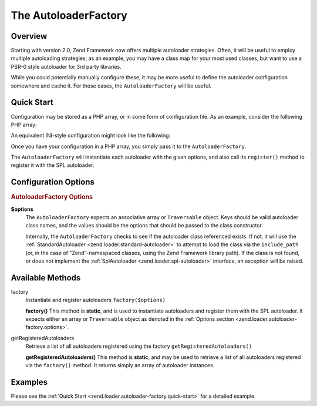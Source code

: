 .. _zend.loader.autoloader-factory:

The AutoloaderFactory
=====================

.. _zend.loader.autoloader-factory.intro:

Overview
--------

Starting with version 2.0, Zend Framework now offers multiple autoloader strategies. Often, it will be useful to employ multiple autoloading strategies; as an example, you may have a class map for your most used classes, but want to use a PSR-0 style autoloader for 3rd party libraries.

While you could potentially manually configure these, it may be more useful to define the autoloader configuration somewhere and cache it. For these cases, the ``AutoloaderFactory`` will be useful.

.. _zend.loader.autoloader-factory.quick-start:

Quick Start
-----------

Configuration may be stored as a PHP array, or in some form of configuration file. As an example, consider the following PHP array:

.. code-block:: php
   :linenos:

   $config = array(
       'Zend\Loader\ClassMapAutoloader' => array(
           'application' => APPLICATION_PATH . '/.classmap.php',
           'zf'          => APPLICATION_PATH . '/../library/Zend/.classmap.php',
       ),
       'Zend\Loader\StandardAutoloader' => array(
           'namespaces' => array(
               'Phly\Mustache' => APPLICATION_PATH . '/../library/Phly/Mustache',
               'Doctrine'      => APPLICATION_PATH . '/../library/Doctrine',
           ),
       ),
   );

An equivalent INI-style configuration might look like the following:

.. code-block:: ini
   :linenos:

   Zend\Loader\ClassMapAutoloader.application = APPLICATION_PATH "/.classmap.php"
   Zend\Loader\ClassMapAutoloader.zf          = APPLICATION_PATH "/../library/Zend/.classmap.php"
   Zend\Loader\StandardAutoloader.namespaces.Phly\Mustache = APPLICATION_PATH "/../library/Phly/Mustache"
   Zend\Loader\StandardAutoloader.namespaces.Doctrine       = APPLICATION_PATH "/../library/Doctrine"

Once you have your configuration in a PHP array, you simply pass it to the ``AutoloaderFactory``.

.. code-block:: php
   :linenos:

   // This example assumes ZF is on your include_path.
   // You could also load the factory class from a path relative to the
   // current script, or via an absolute path.
   require_once 'Zend/Loader/AutoloaderFactory.php';
   Zend\Loader\AutoloaderFactory::factory($config);

The ``AutoloaderFactory`` will instantiate each autoloader with the given options, and also call its ``register()`` method to register it with the SPL autoloader.

.. _zend.loader.autoloader-factory.options:

Configuration Options
---------------------

.. rubric:: AutoloaderFactory Options

**$options**
   The ``AutoloaderFactory`` expects an associative array or ``Traversable`` object. Keys should be valid autoloader class names, and the values should be the options that should be passed to the class constructor.

   Internally, the ``AutoloaderFactory`` checks to see if the autoloader class referenced exists. If not, it will use the :ref:`StandardAutoloader <zend.loader.standard-autoloader>` to attempt to load the class via the ``include_path`` (or, in the case of "Zend"-namespaced classes, using the Zend Framework library path). If the class is not found, or does not implement the :ref:`SplAutoloader <zend.loader.spl-autoloader>` interface, an exception will be raised.

.. _zend.loader.autoloader-factory.methods:

Available Methods
-----------------

.. _zend.loader.autoloader-factory.methods.factory:

factory
   Instantiate and register autoloaders
   ``factory($options)``

   **factory()**
   This method is **static**, and is used to instantiate autoloaders and register them with the SPL autoloader. It expects either an array or ``Traversable`` object as denoted in the :ref:`Options section <zend.loader.autoloader-factory.options>`.


.. _zend.loader.autoloader-factory.methods.get-registered-autoloaders:

getRegisteredAutoloaders
   Retrieve a list of all autoloaders registered using the factory
   ``getRegisteredAutoloaders()``

   **getRegisteredAutoloaders()**
   This method is **static**, and may be used to retrieve a list of all autoloaders registered via the ``factory()`` method. It returns simply an array of autoloader instances.


.. _zend.loader.autoloader-factory.examples:

Examples
--------

Please see the :ref:`Quick Start <zend.loader.autoloader-factory.quick-start>` for a detailed example.


